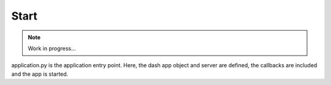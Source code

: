 Start
=====

.. note:: Work in progress...

application.py is the application entry point. Here, the dash app object and server are defined,
the callbacks are included and the app is started.